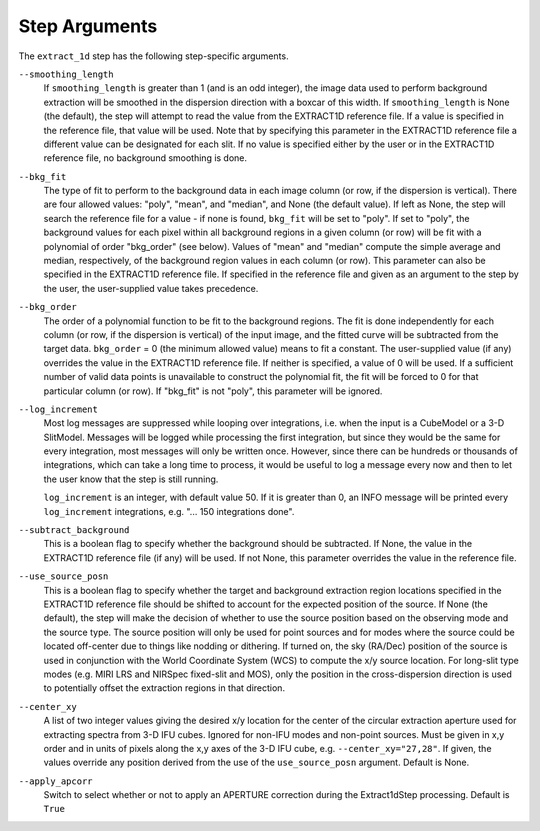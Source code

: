 Step Arguments
==============

The ``extract_1d`` step has the following step-specific arguments.

``--smoothing_length``
  If ``smoothing_length`` is greater than 1 (and is an odd integer), the
  image data used to perform background extraction will be smoothed in the
  dispersion direction with a boxcar of this width.  If ``smoothing_length``
  is None (the default), the step will attempt to read the value from the
  EXTRACT1D reference file.  If a value is specified in the reference file,
  that value will be used.  Note that by specifying this parameter in the
  EXTRACT1D reference file a different value can be designated for each slit.
  If no value is specified either by the user or in the EXTRACT1D reference
  file, no background smoothing is done.

``--bkg_fit``
  The type of fit to perform to the background data in each image column
  (or row, if the dispersion is vertical). There are four allowed values:
  "poly", "mean", and "median", and None (the default value). If left as None,
  the step will search the reference file for a value - if none is found,
  ``bkg_fit`` will be set to "poly". If set to "poly", the background
  values for each pixel within all background regions in a given column (or
  row) will be fit with a polynomial of order "bkg_order" (see below).
  Values of "mean" and "median" compute the simple average and median,
  respectively, of the background region values in each column (or row).
  This parameter can also be specified in the EXTRACT1D reference file. If
  specified in the reference file and given as an argument to the step by
  the user, the user-supplied value takes precedence.

``--bkg_order``
  The order of a polynomial function to be fit to the background
  regions.  The fit is done independently for each column (or row, if the
  dispersion is vertical) of the input image, and the fitted curve will be
  subtracted from the target data.  ``bkg_order`` = 0 (the minimum allowed
  value) means to fit a constant.  The user-supplied value (if any)
  overrides the value in the EXTRACT1D reference file.  If neither is specified, a
  value of 0 will be used. If a sufficient number of valid data points is
  unavailable to construct the polynomial fit, the fit will be forced to
  0 for that particular column (or row). If "bkg_fit" is not "poly", this
  parameter will be ignored.

``--log_increment``
  Most log messages are suppressed while looping over integrations, i.e. when
  the input is a CubeModel or a 3-D SlitModel.  Messages will be logged while
  processing the first integration, but since they would be the same for
  every integration, most messages will only be written once.  However, since
  there can be hundreds or thousands of integrations, which can take a long
  time to process, it would be useful to log a message every now and then to
  let the user know that the step is still running.

  ``log_increment`` is an integer, with default value 50.  If it is greater
  than 0, an INFO message will be printed every ``log_increment``
  integrations, e.g. "... 150 integrations done".

``--subtract_background``
  This is a boolean flag to specify whether the background should be
  subtracted.  If None, the value in the EXTRACT1D reference file (if any)
  will be used.  If not None, this parameter overrides the value in the
  reference file.

``--use_source_posn``
  This is a boolean flag to specify whether the target and background extraction
  region locations specified in the EXTRACT1D reference file should be shifted
  to account for the expected position of the source. If None (the default),
  the step will make the decision of whether to use the source position based
  on the observing mode and the source type. The source position will only be
  used for point sources and for modes where the source could be located
  off-center due to things like nodding or dithering. If turned on, the sky
  (RA/Dec) position of the source is used in conjunction with the World
  Coordinate System (WCS) to compute the x/y source location. For long-slit
  type modes (e.g. MIRI LRS and NIRSpec fixed-slit and MOS), only the position
  in the cross-dispersion direction is used to potentially offset the
  extraction regions in that direction.

``--center_xy``
  A list of two integer values giving the desired x/y location for the center
  of the circular extraction aperture used for extracting spectra from 3-D
  IFU cubes. Ignored for non-IFU modes and non-point sources. Must be given in
  x,y order and in units of pixels along the x,y axes of the 3-D IFU cube, e.g.
  ``--center_xy="27,28"``. If given, the values override any position derived
  from the use of the ``use_source_posn`` argument. Default is None.

``--apply_apcorr``
  Switch to select whether or not to apply an APERTURE correction during the
  Extract1dStep processing. Default is ``True``
